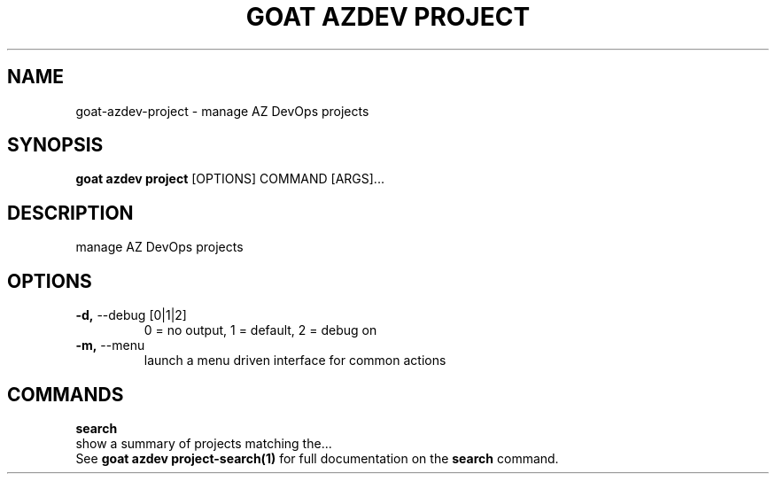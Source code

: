 .TH "GOAT AZDEV PROJECT" "1" "2024-02-04" "2024.2.4.728" "goat azdev project Manual"
.SH NAME
goat\-azdev\-project \- manage AZ DevOps projects
.SH SYNOPSIS
.B goat azdev project
[OPTIONS] COMMAND [ARGS]...
.SH DESCRIPTION
manage AZ DevOps projects
.SH OPTIONS
.TP
\fB\-d,\fP \-\-debug [0|1|2]
0 = no output, 1 = default, 2 = debug on
.TP
\fB\-m,\fP \-\-menu
launch a menu driven interface for common actions
.SH COMMANDS
.PP
\fBsearch\fP
  show a summary of projects matching the...
  See \fBgoat azdev project-search(1)\fP for full documentation on the \fBsearch\fP command.
